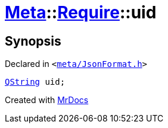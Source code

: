 [#Meta-Require-uid]
= xref:Meta.adoc[Meta]::xref:Meta/Require.adoc[Require]::uid
:relfileprefix: ../../
:mrdocs:


== Synopsis

Declared in `&lt;https://github.com/PrismLauncher/PrismLauncher/blob/develop/meta/JsonFormat.h#L38[meta&sol;JsonFormat&period;h]&gt;`

[source,cpp,subs="verbatim,replacements,macros,-callouts"]
----
xref:QString.adoc[QString] uid;
----



[.small]#Created with https://www.mrdocs.com[MrDocs]#
